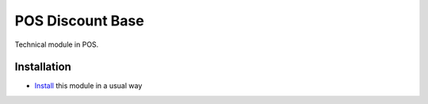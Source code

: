 ===================
 POS Discount Base
===================

Technical module in POS.

Installation
============

* `Install <https://odoo-development.readthedocs.io/en/latest/odoo/usage/install-module.html>`__ this module in a usual way
